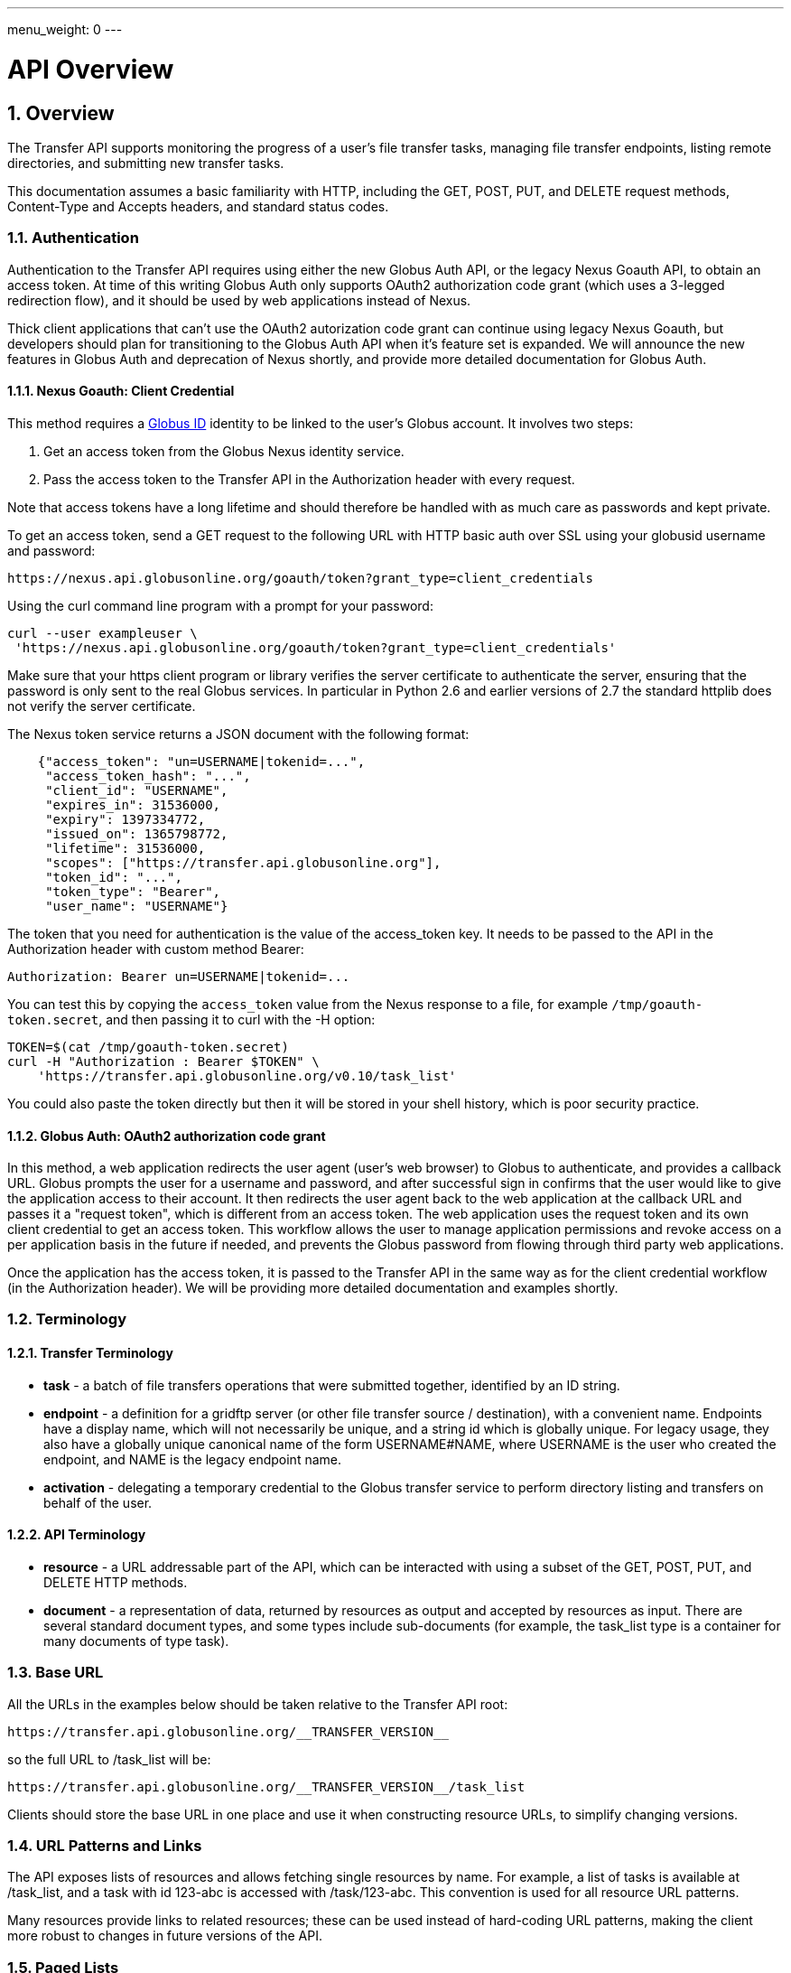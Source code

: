 ---
menu_weight: 0
---

= API Overview
:toc:
:toclevels: 3
:numbered:

ifdef::env-github[:outfilesuffix: .adoc]

// See https://github.com/jbake-org/jbake/issues/80, github requires
// going through hoops to get the TOC to render.
ifdef::env-github[]
toc::[]
endif::[]

== Overview

The Transfer API supports monitoring the progress of a user's file transfer
tasks, managing file transfer endpoints, listing remote directories,
and submitting new transfer tasks.

This documentation assumes a basic familiarity with HTTP, including the GET,
POST, PUT, and DELETE request methods, Content-Type and Accepts headers, and
standard status codes.

=== Authentication

Authentication to the Transfer API requires using either the new Globus Auth
API, or the legacy Nexus Goauth API, to obtain an access token. At time of this
writing Globus Auth only supports OAuth2 authorization code grant (which uses
a 3-legged redirection flow), and it should be used by web applications instead
of Nexus.

Thick client applications that can't use the OAuth2 autorization code
grant can continue using legacy Nexus Goauth, but developers should plan for
transitioning to the Globus Auth API when it's feature set is expanded. We will
announce the new features in Globus Auth and deprecation of Nexus shortly, and
provide more detailed documentation for Globus Auth.

==== Nexus Goauth: Client Credential

This method requires a link:https://www.globusid.org[Globus ID] identity to be
linked to the user's Globus account. It involves two steps:

. Get an access token from the Globus Nexus identity service.
. Pass the access token to the Transfer API in the Authorization header
  with every request.

Note that access tokens have a long lifetime and should therefore be handled
with as much care as passwords and kept private.

To get an access token, send a GET request to the following URL with HTTP basic
auth over SSL using your globusid username and password:

    https://nexus.api.globusonline.org/goauth/token?grant_type=client_credentials

Using the curl command line program with a prompt for your password:

----------------------
curl --user exampleuser \
 'https://nexus.api.globusonline.org/goauth/token?grant_type=client_credentials'
----------------------

Make sure that your https client program or library verifies the server
certificate to authenticate the server, ensuring that the password is only sent
to the real Globus services. In particular in Python 2.6 and earlier versions
of 2.7 the standard httplib does not verify the server certificate.

The Nexus token service returns a JSON document with the following format:

----
    {"access_token": "un=USERNAME|tokenid=...",
     "access_token_hash": "...",
     "client_id": "USERNAME",
     "expires_in": 31536000,
     "expiry": 1397334772,
     "issued_on": 1365798772,
     "lifetime": 31536000,
     "scopes": ["https://transfer.api.globusonline.org"],
     "token_id": "...",
     "token_type": "Bearer",
     "user_name": "USERNAME"}
----

The token that you need for authentication is the value of the +access_token+
key. It needs to be passed to the API in the +Authorization+ header with
custom method +Bearer+:

    Authorization: Bearer un=USERNAME|tokenid=...

You can test this by copying the `access_token` value from the Nexus
response to a file, for example `/tmp/goauth-token.secret`, and then
passing it to curl with the -H option:

----
TOKEN=$(cat /tmp/goauth-token.secret)
curl -H "Authorization : Bearer $TOKEN" \
    'https://transfer.api.globusonline.org/v0.10/task_list'
----

You could also paste the token directly but then it will be stored in your
shell history, which is poor security practice.

==== Globus Auth: OAuth2 authorization code grant

In this method, a web application redirects the user agent (user's web browser)
to Globus to authenticate, and provides a callback URL. Globus
prompts the user for a username and password, and after successful sign in
confirms that the user would like to give the application access to their
account. It then redirects the user agent back to the web application at the
callback URL and passes it a "request token", which is different from an access
token. The web application uses the request token and its own client
credential to get an access token. This workflow allows the user to manage
application permissions and revoke access on a per application basis in the
future if needed, and prevents the Globus password from flowing through
third party web applications.

Once the application has the access token, it is passed to the Transfer API in
the same way as for the client credential workflow (in the Authorization
header). We will be providing more detailed documentation and examples shortly.

=== Terminology

==== Transfer Terminology

* *task* - a batch of file transfers operations that were submitted together,
  identified by an ID string.
* *endpoint* - a definition for a gridftp server (or other file transfer
  source / destination), with a convenient name. Endpoints have a display
  name, which will not necessarily be unique, and a string id which is
  globally unique. For legacy usage, they also have a globally unique
  canonical name of the form USERNAME#NAME, where USERNAME is the user
  who created the endpoint, and NAME is the legacy endpoint name.
* *activation* - delegating a temporary credential to the Globus
  transfer service to perform directory listing and transfers on behalf
  of the user.

==== API Terminology

* *resource* - a URL addressable part of the API, which can be interacted
  with using a subset of the GET, POST, PUT, and DELETE HTTP methods.
* *document* - a representation of data, returned by resources as output
  and accepted by resources as input. There are several standard document
  types, and some types include sub-documents (for example, the
  +task_list+ type is a container for many documents of type +task+).

=== Base URL

All the URLs in the examples below should be taken relative to the
Transfer API root:

    https://transfer.api.globusonline.org/__TRANSFER_VERSION__

so the full URL to /task_list will be:

    https://transfer.api.globusonline.org/__TRANSFER_VERSION__/task_list

Clients should store the base URL in one place and use it when
constructing resource URLs, to simplify changing versions.

=== URL Patterns and Links

The API exposes lists of resources and allows fetching single resources
by name. For example, a list of tasks is available at [uservars]#/task_list#,
and a task with id [uservars]#123-abc# is accessed with
[uservars]#/task/123-abc#. This convention is used for all resource
URL patterns.

Many resources provide links to related resources; these can be used instead
of hard-coding URL patterns, making the client more robust to changes in future
versions of the API.

=== Paged Lists

The task_list, event_list, and endpoint_search resources support pagination via
query parameters. By default you will only get the first 10 records. Getting
*all* records is currently not supported. Different records can be selected
using the *limit* and *offset* query parameters. See the <<paging,Paging>>
section for details.

=== Document Formats

The API uses *json* for all input and output, including error documents. Some
resources have legacy support for *html*, but that is deprecated and will be
removed in the future.

Note that _application/x-www-form-urlencoded_ is _not_ supported. The body
should contain the actual JSON data, not a form encoded version of
that data.

The json representation uses a "DATA_TYPE" key to specify the type of
resource and a "DATA" key containing a list of sub-documents, if any.
For example, the endpoint document type is described in detail here:

* link:../endpoint#endpoint_document[Endpoint Document]

=== Errors

When an error occurs an HTTP status code >=400 will be returned. The body of
the response will be a JSON document with details about the error, including a
+code+ field. The error code will also be provided in the
"X-Transfer-API-Error" header. Note that requests outside the API path version
prefix may return an HTML or plaintext error body instead. Here is an example
error returned when an endpoint is not found:

----
{
  "code": "EndpointNotFound", 
  "message": "No such endpoint '23c1a962-7e68-11e5-ac37-f0def10a689e'", 
  "request_id": "HrbjJy3QJ", 
  "resource": "/endpoint/23c1a962-7e68-11e5-ac37-f0def10a689e"
}
----

A [error]#404 status code# is used for this response. The code field has the
same value as the X-Transfer-API-Error header, for convenient access.

== Examples

=== Conventions

The convention used for examples in this document is similar to raw HTTP
requests and responses, with the URL shortened and most headers omitted.
As an example, to get a task_list for the logged in user, the request
is described as:

    GET /task_list

This means that a GET request must be made to the task_list resource,
which actually has the URL
+https://transfer.api.globusonline.org/__TRANSFER_VERSION__/task_list+
for version __TRANSFER_VERSION__. This is BASE_URL + /task_list. As discussed above,
the BASE_URL should be set in one place and re-used, not hard coded
into each request. The actual raw HTTP request will typically include many
headers:

----
GET /__TRANSFER_VERSION__/task_list HTTP/1.1
Host: transfer.api.globusonline.org
User-Agent: Mozilla/5.0 (X11; Linux x86_64; rv:2.0.1) Gecko/20100101 Firefox/4.0.1 Iceweasel/4.0.1
Accept: text/html,application/xhtml+xml,application/xml;q=0.9,*/*;q=0.8
Accept-Language: en-us,en;q=0.5
Accept-Encoding: gzip, deflate
Accept-Charset: UTF-8,*
Keep-Alive: 115
Connection: keep-alive
X-Transfer-API-X509-User: testuser
----

Most of these headers were added by the browser (Firefox); the developer will
not normally need to deal with them.

For examples that involve sending data, the body is included inline, just
like it would be in an HTTP request. For example endpoint creation is
described like this:

----
POST /endpoint
Content-Type: application/json

{
  "display_name": "ACME University shared storage",
  "DATA_TYPE": "endpoint",
  "description": "Example gridftp endpoint."
  "DATA": [
    {
      "DATA_TYPE": "server",
      "hostname": "gridftp.example.org",
      "scheme": "gsiftp",
      "port": 2811,
    }
  ],
}
----

This means that to create an endpoint, a request using method POST can be made
to BASE_URL + /endpoint, with header content-type set to "application/json",
and having as the request body the JSON data describing the endpoint.  Other
headers are required for authentication, but they are not specific to this
request.

This format is used to provide a quick description of how to make a request,
independent of the client used. The Python and Java examples hide many of the
details involved in accessing the API; this document is focused on describing
the API itself including those details.

=== Monitoring

* Paged task list with sorting and field selection.
  (link:../task#get_task_list[Reference])
+
    GET /task_list?offset=0&limit=10&fields=task_id,request_time&orderby=request_time
+
Lists the first 10 tasks belonging to the currently logged in user, showing
only the task_id and request_time fields, ordered by request_time
(ascending/oldest first).
+
----
200 OK
X-Transfer-API-KOA-Version: 4.5
Content-Type: application/json

{
  "DATA_TYPE": "task_list",
  "length": 3,
  "limit": "10",
  "offset": "0",
  "total": "3",
  "DATA": [
    {
      "task_id": "3949cec8-7cc8-11e0-82be-12313932c1e0",
      "DATA_TYPE": "task",
      "request_time": "2011-05-12 18:49:22"
    },
    {
      "task_id": "edebec3a-7cc8-11e0-82be-12313932c1e0",
      "DATA_TYPE": "task",
      "request_time": "2011-05-12 18:52:11"
    },
    {
      "task_id": "35115208-7cc9-11e0-82be-12313932c1e0",
      "DATA_TYPE": "task",
      "request_time": "2011-05-12 18:54:34"
    },
  ]
}
----

* Event list.
  (link:../task#get_event_list[Reference])
+
----
GET /task/3949cec8-7cc8-11e0-82be-12313932c1e0/event_list
----
+
List all events associated with a task.
Events include starting and finishing the transfer, cancelation,
progress reports of bytes transferred so far, and any errors encountered.
+
----
200 OK
X-Transfer-API-KOA-Version: 4.5
Content-Type: application/json

{
  "DATA_TYPE": "event_list",
  "length": 2,
  "limit": "10",
  "offset": "0",
  "total": "2",
  "DATA": [
    {
      "code": "SUCCEEDED",
      "description": "The operation succeeded",
      "DATA_TYPE": "event",
      "parent_task_id": "8cb34a9e-7cc8-11e0-82be-12313932c1e0",
      "details": "bytes=3103 mbps=0.000",
      "time": "2011-05-12 18:49:25"
    },
    {
      "code": "STARTED",
      "description": "The operation was started or restarted",
      "DATA_TYPE": "event",
      "parent_task_id": "8cb34a9e-7cc8-11e0-82be-12313932c1e0",
      "details": "Starting at offset 0",
      "time": "2011-05-12 18:49:25"
    }
  ]
}
----

=== Endpoint Management

* Endpoint search (link:../endpoint_search[Reference])
+
    GET /endpoint_search?filter_scope=my-endpoints
    GET /endpoint_search?filter_scope=recently-used
    GET /endpoint_search?filter_scope=all&filter_fulltext=xsede+gordon
+
List all endpoints owned by the current user, used recently by the user in
transfer or delete tasks, or containing the specified search terms. The
results for the "XSEDE gordon" search are shown below:

----
200 OK
X-Transfer-API-KOA-Version: 4.5
Content-Type: application/json

{
 u'DATA_TYPE': u'endpoint_list',
 u'has_next_page': False,
 u'limit': 3,
 u'offset': 0
 u'DATA': [
   {u'_rank': 0.421588,
    u'acl_available': False,
    u'acl_editable': False,
    u'activated': False,
    u'canonical_name': u'arnoldg#gordon',
    u'contact_email': None,
    u'contact_info': None,
    u'default_directory': u'/~/',
    u'department': None,
    u'description': u'Mirrors xsede#gordon',
    u'disable_verify': False,
    u'display_name': None,
    u'expire_time': None,
    u'expires_in': 0,
    u'force_encryption': False,
    u'gcp_connected': None,
    u'gcp_paused': None,
    u'globus_connect_setup_key': None,
    u'host_endpoint': None,
    u'host_endpoint_display_name': None,
    u'host_endpoint_id': None,
    u'host_path': None,
    u'id': u'cbfb19f5-6d04-11e5-ba46-22000b92c6ec',
    u'in_use': False,
    u'info_link': None,
    u'is_globus_connect': False,
    u'is_go_storage': False,
    u'keywords': None,
    u'location': u'Automatic',
    u'max_concurrency': 4,
    u'max_parallelism': 8,
    u'my_effective_roles': [],
    u'myproxy_dn': None,
    u'myproxy_server': None,
    u'name': u'gordon',
    u'network_use': u'normal',
    u'oauth_server': u'cilogon.org',
    u'organization': None,
    u'preferred_concurrency': 2,
    u'preferred_parallelism': 4,
    u'public': True,
    u's3_owner_activated': False,
    u's3_url': None,
    u'shareable': True,
    u'sharing_target_endpoint': None,
    u'sharing_target_root_path': None,
    u'subscription_id': None,
    u'username': u'arnoldg'},
   {u'_rank': 0.421588,
    u'acl_available': False,
    u'acl_editable': False,
    u'activated': False,
    u'canonical_name': u'vyekkirala#gordon',
    u'contact_email': None,
    u'contact_info': None,
    u'default_directory': None,
    u'department': None,
    u'description': u'Mirrors xsede#gordon except that this uses test-oa4mp.iu.xsede.org for authentication/delegation.',
    u'disable_verify': False,
    u'display_name': None,
    u'expire_time': None,
    u'expires_in': 0,
    u'force_encryption': False,
    u'gcp_connected': None,
    u'gcp_paused': None,
    u'globus_connect_setup_key': None,
    u'host_endpoint': None,
    u'host_endpoint_display_name': None,
    u'host_endpoint_id': None,
    u'host_path': None,
    u'id': u'cf08f264-6d04-11e5-ba46-22000b92c6ec',
    u'in_use': False,
    u'info_link': None,
    u'is_globus_connect': False,
    u'is_go_storage': False,
    u'keywords': None,
    u'location': u'Automatic',
    u'max_concurrency': 4,
    u'max_parallelism': 8,
    u'my_effective_roles': [],
    u'myproxy_dn': None,
    u'myproxy_server': None,
    u'name': u'gordon',
    u'network_use': u'normal',
    u'oauth_server': u'test-oa4mp.iu.xsede.org',
    u'organization': None,
    u'preferred_concurrency': 2,
    u'preferred_parallelism': 4,
    u'public': True,
    u's3_owner_activated': False,
    u's3_url': None,
    u'shareable': True,
    u'sharing_target_endpoint': None,
    u'sharing_target_root_path': None,
    u'subscription_id': None,
    u'username': u'vyekkirala'},
   {u'_rank': 0.396413,
    u'acl_available': False,
    u'acl_editable': False,
    u'activated': False,
    u'canonical_name': u'xsede#gordon',
    u'contact_email': None,
    u'contact_info': None,
    u'default_directory': None,
    u'department': None,
    u'description': None,
    u'disable_verify': False,
    u'display_name': None,
    u'expire_time': u'2015-08-25T21:14:17+00:00',
    u'expires_in': 0,
    u'force_encryption': False,
    u'gcp_connected': None,
    u'gcp_paused': None,
    u'globus_connect_setup_key': None,
    u'host_endpoint': None,
    u'host_endpoint_display_name': None,
    u'host_endpoint_id': None,
    u'host_path': None,
    u'id': u'c5e7e362-6d04-11e5-ba46-22000b92c6ec',
    u'in_use': False,
    u'info_link': None,
    u'is_globus_connect': False,
    u'is_go_storage': False,
    u'keywords': None,
    u'location': u'Automatic',
    u'max_concurrency': 4,
    u'max_parallelism': 8,
    u'my_effective_roles': [],
    u'myproxy_dn': None,
    u'myproxy_server': u'myproxy.xsede.org',
    u'name': u'gordon',
    u'network_use': u'normal',
    u'oauth_server': u'oa4mp.xsede.org',
    u'organization': None,
    u'preferred_concurrency': 2,
    u'preferred_parallelism': 4,
    u'public': True,
    u's3_owner_activated': False,
    u's3_url': None,
    u'shareable': True,
    u'sharing_target_endpoint': None,
    u'sharing_target_root_path': None,
    u'subscription_id': u'1813a867-5f94-11e4-b64e-12313940394d',
    u'username': u'xsede'}],
}
----

* Single endpoint.
  (link:../endpoint#get_endpoint_by_id[Reference])
+
    GET /endpoint/ddb59aef-6d04-11e5-ba46-22000b92c6ec
+
The value 'ddb59aef-6d04-11e5-ba46-22000b92c6ec' is the id of
"Globus Tutorial Endpoint 1", owned by user "go", with legacy canonical name
"go#ep1". Note that using the legacy canoncical name will work in place of
the id (GET /endpoint/go%23ep1), but this is deprecated and will be removed
in the future. Use GET /endpoint_search to find endpoints and determine their
id.
+
----
200 OK
X-Transfer-API-KOA-Version: 4.5
Content-Type: application/json

{
  "DATA": [
    {
      "DATA_TYPE": "server", 
      "hostname": "ep1.transfer.globus.org", 
      "id": 207976, 
      "is_connected": true, 
      "is_paused": false, 
      "port": 2811, 
      "scheme": "gsiftp", 
      "subject": null, 
      "uri": "gsiftp://ep1.transfer.globus.org:2811"
    }
  ], 
  "acl_available": false, 
  "acl_editable": false, 
  "activated": false, 
  "canonical_name": "go#ep1", 
  "contact_email": null, 
  "contact_info": null, 
  "default_directory": null, 
  "department": null, 
  "description": null, 
  "disable_verify": false, 
  "display_name": "Globus Tutorial Endpoint 1", 
  "expire_time": "2015-10-24T21:50:16+00:00", 
  "expires_in": -1, 
  "force_encryption": false, 
  "gcp_connected": null, 
  "gcp_paused": null, 
  "globus_connect_setup_key": null, 
  "host_endpoint": null, 
  "host_endpoint_display_name": null, 
  "host_endpoint_id": null, 
  "host_path": null, 
  "id": "ddb59aef-6d04-11e5-ba46-22000b92c6ec", 
  "in_use": false, 
  "info_link": null, 
  "is_globus_connect": false, 
  "is_go_storage": false, 
  "keywords": null, 
  "location": "Automatic", 
  "max_concurrency": 4, 
  "max_parallelism": 8, 
  "my_effective_roles": [], 
  "myproxy_dn": null, 
  "myproxy_server": "myproxy.globusonline.org", 
  "name": "ep1", 
  "network_use": "normal", 
  "oauth_server": null, 
  "organization": null, 
  "preferred_concurrency": 2, 
  "preferred_parallelism": 4, 
  "public": true, 
  "s3_owner_activated": false, 
  "s3_url": null, 
  "shareable": true, 
  "sharing_target_endpoint": null, 
  "sharing_target_root_path": null, 
  "subscription_id": "964be8f5-5f9b-11e4-b64e-12313940394d", 
  "username": "go"
}
----

* Endpoint create.
  (link:../endpoint#create_endpoint[Reference])
+
----
POST /endpoint
Content-Type: application/json

{
  "display_name": "Big data storage at acme university",
  "oauth_server": "oauth.acme.edu",
  "DATA_TYPE": "endpoint",
  "description": "Example gridftp endpoint."
  "DATA": [
    {
      "DATA_TYPE": "server",
      "hostname": "gridftp.example.org",
      "scheme": "gsiftp",
      "port": 2811,
    }
  ],
}
----
+
Note the content-type header; this is required whenever POSTing or PUTing data to the API.
+
----
201 Created
X-Transfer-API-KOA-Version: 4.5
Location: https://transfer.test.api.globusonline.org/v0.10/endpoint/testuser%23testep.json
Content-Type: application/json

{
  "code": "Created",
  "resource": "/endpoint",
  "DATA_TYPE": "endpoint_create_result",
  "id": "d9a5511e-687f-4e5a-9019-afe73b861199",
  "globus_connect_setup_key": null,
  "request_id": "6UKB1S7iV",
  "message": "Endpoint created successfully"
}
----

* Globus Connect Personal endpoint create.
  (link:../endpoint#create_endpoint[Reference])
+
----
POST /endpoint
Content-Type: application/json

{
  "DATA_TYPE": "endpoint",
  "description": "My work laptop running globus connect personal"
  "display_name": "Work Laptop",
  "public": false,
  "is_globus_connect": true
}
----
+
To complete installation of Globus Connect Personal, you must enter the setup
key, which you get from the create response:
+
----
201 Created
Content-Type: application/json
Location: https://transfer.api.globusonline.org/__TRANSFER_VERSION__/endpoint/USERNAME%23ENDPOINT_NAME.json

{
  "globus_connect_setup_key": "5c93772f-98f3-4173-bd22-5ea405177af8",
  "resource": "/endpoint",
  "DATA_TYPE": "endpoint_create_result",
  "id": "a98d9e2d-19b4-4335-a067-932157d2b339",
  "code": "Created",
  "request_id": "NwfXW3WNZ",
  "message": "Endpoint created successfully"
}
----
+
The +globus_connect_setup_key+ will also be available in the endpoint representation until it is used to complete setup. It is deleted after first use.

* Endpoint update.
  (link:../endpoint#update_endpoint_by_id[Reference])
+
----
PUT /endpoint/ID
Content-Type: application/json

{
  "DATA_TYPE": "endpoint",
  "display_name": "New name for my endpoint"
}
----
+
Note that the id is in the URL, not the representation itself.
+
----
200 OK
X-Transfer-API-KOA-Version: 4.5
Content-Type: application/json

{
  "message": "Endpoint updated successfully",
  "code": "Updated",
  "resource": "/endpoint/ENDPOINT_ID",
  "DATA_TYPE": "result",
  "request_id": "GCgXqTE9n"
}
----

==== Public Endpoints

Globus users can share endpoints with one another by making the
endpoint public. This can be done by setting the public property to true
on an endpoint document when creating or updating the endpoint.

Globus also maintains several sets of commonly used endpoints under
special usernames:

* [uservars]##Globus Tutorial Endpoint 1##,
  [uservars]##Globus Tutorial Endpoint 2## - These endpoints can be used by
  any Globus user without authenticating. They have limited disk quota, and
  should only be used for basic testing.

=== Endpoint Directory Listing

==== Endpoint Activation

Getting a directory listing from an endpoint requires activating the endpoint - providing the service with a credential, so the service can perform the operation on behalf of the user.

The first step in activation is determining what activation methods are
supported by the endpoint, and what data is needed to perform the
activation. This information is exposed in the
link:../endpoint_activation#get_activation_requirements[activation_requirements] resource:

    GET /endpoint/ID/activation_requirements

The API currently supports two activation methods: +myproxy+ and
+delegate_proxy+.  +myproxy+ activation accepts a MyProxy server and login
information, and the service uses this information to request a time limited credential for that user. If an endpoint has a default myproxy configured, that will be pre-filled in to the requirements. +delegate_proxy+ activation is designed for clients that already have a copy of the user's credential (or a proxy of their credential). The server provides a public key, and the client must create a delegated X.509 proxy credential using that public key, signed by the local credential.

All endpoints support +delegate_proxy+ activation, but some endpoints may not allow +myproxy+ activation.

To activate an endpoint, pick one of the supported activation methods, fill in or overwrite value properties on the requirements as needed, and POST the activation_requirements back:

    POST /endpoint/ID/activate

For more details see the API reference for
link:../endpoint_activation#activate_endpoint[/endpoint/ID/activate].

===== Auto-Activation

The Globus tutorial endpoints ("Globus Tutorial Endpoint 1", "Globus Tutorial
Endpoint 2") and all Globus Connect Personal endpoints do not require external
credentials, and can be activated without specifying any myproxy credentials.
This is done by POSTing an empty body to
link:../endpoint_activation#autoactivate_endpoint[/endpoint/ID/autoactivate].

Endpoints with a default MyProxy or OAuth MyProxy server also support
auto-activation, by using a cached credential. When you activate an endpoint
from a given myproxy server, you can auto-activate other endpoints that have
that myproxy server configured as the default. For example, all XSEDE endpoints
are configured with the XSEDE OAuth MyProxy server as the default, so once you
activate a single XSEDE endpoint, the other XSEDE endpoints can be
auto-activated, without having to specify the myproxy credentials again. This
also works if the user has logged in to
link:http://www.globus.org[www.globus.org] using their XSEDE identity.

Autoactivation can also be done conditionally, by passing the +if_expires_in+
query parameter. It takes an integer value in seconds, and only attempts to
autoactivate the endpoint if it's not activated, or if the current credential
will expire within the specified number of seconds. This will work even on
endpoints that don't normally support autoactivation (see failure case below),
so it's useful to call this on all endpoints before attempting a more
complex activation flow that may require the user to enter credentials, and
without having to check the activated state on the endpoint. A reasonable
value to use is 7200 seconds, or 2 hours. When submitting a transfer or
delete task that may take a very long time, a much higher value could be used,
to make sure the user provides a credential with a long lifetime.

If auto-activation fails (e.g. if no cached credential is present), activate
returns an +activation_requirement+ list as part of the +activation_result+.
This allows clients to attempt auto-activation on all endpoints; if that fails,
they can use the activation_requirement list to prompt the user for the
required data and try again using manual activation, without having to do
another round trip requesting the activation_requirements. The
+activation_result+ can be POSTed back to
link:../endpoint_activation#activate_endpoint[/endpoint/ID/activate]
after the required fields are filled in; +activate+ accepts both
activation_result and activation_requirements resources as input, and ignores
all the fields except for the +activation_requirement+ sub-documents.

===== OAuth and Activation

Some MyProxy servers provide an
link:http://grid.ncsa.illinois.edu/myproxy/oauth/[OAuth interface] for fetching
credentials. The simplest method for clients to make use of this feature is to
direct users to open their web browser and activate via the globus.org website.
If that is not an option, to use OAuth MyProxy more directly, a client would
need to perform the OAuth process itself to get a credential, and then use
+delegate_proxy+ activation to delegate a credential to the transfer service.
There is a +oauth_server+ field in +endpoint+, +activation_requirements+, and
+activation_result+ documents that indicates the hostname of the oauth server.

===== Activation Options

The following query parameters are supported by */endpoint/ID/activate*:

* *timeout* - time in seconds to wait for a response from the remote myproxy server before giving up.

* *if_expires_in* - only activate if the endpoint is not already activated or is activated but expires within the specified number of seconds.

Note that both use seconds as the unit; all time deltas in the API use
seconds.

==== Directory Listing

Directory listing on an endpoint is exposed as a sub-resource of the endpoint:

    GET /endpoint/ID/ls?path=/~/directory

If the endpoint connection succeeds and the path is a valid directory with appropriate permission for the user, a
link:../file_operations#dir_listing_response[file_list]
is returned.

/\~/ is an alias for the users' home directory on the server. _path_ can be an empty string, in which case the "default" directory is used, currently */~/*.

Note that only directory listing is supported - if path points to a
file, an error will be returned. Paging, filtering, ordering, and field
selection are supported. Unlike most paged resources, all records are
returned by default. This is because the gsiftp protocol does not
support partial listing, so the entire list is always fetched.

=== Creating Directories

To create a directory on an endpoint, submit a mkdir document to
link:../file_operations#make_directory[POST /operation/endpoint/ID/mkdir]

----
{
  "path": "/~/newdir",
  "DATA_TYPE": "mkdir"
}
----

If the path field does not contain an absolute path, it's assumed to be
relative to the user's home directory (~).

A standard error document is returned on failure; on sucess a
"mkdir_result" is returned, with status 202 and code +DirectoryCreated+:

----
{
  "message": "The directory was created successfully",
  "code": "DirectoryCreated",
  "resource": "/operation/endpoint/427a0454-77dd-45d4-89d3-282c431c6bfe/mkdir",
  "DATA_TYPE": "mkdir_result",
  "request_id": "abc123"
}
----

Note that recursive transfers implicitly create directories as needed at the destination; the purpose of the mkdir resource is to provide explicit creation.

=== Transfer Submission

A
link:../task_submit#transfer_and_delete_documents[transfer]
is a request to copy files and directories from a source endpoint to a
destination endpoint. The request document is essentially a list of transfer
items containing source / destination path pairs, with flags to indicate if the
path is a directory to be copied recursively or a single file to be transfered.
To fullfill the request, the service creates a
link:../task#task_document[task],
which can be monitored using the +task_id+.

For recursive (directory) transfer items, the contents of the source directory
are copied to the destination directory, including any subdirectories. Any
intermediate/parent directories that don't exist on the destination will be
created.

For non-recursive (file) transfer items, the source file is copied to the file
path specified as the destination. The destination path can't be a directory,
This is to avoid inconsistent behavior depending on whether or not the
destination exists, so when run repeatedly (for example to keep two copies in
sync) it performs the same operation each time.

Both endpoints need to be activated before the transfer is submitted. If an
endpoint expires before the transfer is complete, the endpoints can be
re-activated to allow it to continue, up until the deadline (which defaults to
24 hours after the request time).

When submitting a transfer, you must first get a
link:../task_submit#get_submission_id[submission_id]:

    GET /submission_id

The submission id should be saved in case the submission is interrupted before
a result is received from the server. The transfer can then be resubmitted, and
if the original request was successful it will not double submit, it will
simply return a result indicating that it's a duplicate id, with the id of the
task created to fulfill the request.

The transfer itself is submitted via
link:../task_submit#submit_transfer_task[POST /transfer]:

----
{
  "DATA_TYPE": "transfer",
  "submission_id": "VAwPR1dFRhAHQn93dmd3EkETBSs2ejJnVQRWIyp6YytFUl8O",
  "source_endpoint": "d561f96b-6161-4abd-96ad-2b14612f9fe6",
  "destination_endpoint": "e0d7e8a7-6347-40af-b5bb-df0c84731dd4",
  "label": "example transfer label",
  "sync_level": null,
  "DATA": [
    {
      "source_path": "/~/file1.txt",
      "destination_path": "/~/dir1/file1copy.txt",
      "recursive": false,
      "DATA_TYPE": "transfer_item"
    }
    {
      "source_path": "/~/some_directory/",
      "destination_path": "/~/some_directory_copy/",
      "recursive": true,
      "DATA_TYPE": "transfer_item",
    }
  ]
}
----

and returns a transfer_result:

----
{
  "submission_id": "UAlfRFdDQEsHQn8tJGd3EkETBStoemJnVQRWIyp6YytFUl8O",
  "code": "Accepted",
  "resource": "/transfer",
  "task_id": "5f63266a-f6ba-11e0-a861-f0def10a689e",
  "DATA_TYPE": "transfer_result",
  "request_id": "abc123",
  "message": "Transfer submission accepted.",
}
----

+sync_level+ can be used to request that only modified files are transferred,
using different mechanisms to determine modification. See the
link:../task_submit#transfer_specific_fields[transfer]
document type for details on the different sync levels. If +sync_level+ is not
included or +null+, all files will be transferred.

=== Task Monitoring

To track the progress of a newly submitted task, use the +task_id+ field of the
returned result document.

    GET /task/TASK_ID

This returns a link:../task#task_document[task] document.

A request to link:../task#cancel_task_by_id[cancel]
the task can be submitted like this:

    POST /task/TASK_ID/cancel

It is possible that the transfer will finish before the cancellation goes
through; a result document type is returned with a message describing what
happened.

=== Delete Submission

Remote files and directories can be deleted on an endpoint by submitting a
link:../task_submit#transfer_and_delete_documents[delete document]
to
link:../task_submit#submit_delete_task[POST /delete]:

----
{
  "submission_id": "AA1bFgMUEBgHQn8ufWd3EkETBSgzdGZnAgYBd39zYn0RCANT",
  "endpoint": "ddb59af0-6d04-11e5-ba46-22000b92c6ec",
  "recursive": false,
  "DATA_TYPE": "delete",
  "label": "example delete label",
  "length": 2,
  "ignore_missing": false,
  "DATA": [
    {
      "path": "/~/bashrc_copy_example",
      "DATA_TYPE": "delete_item"
    }
  ]
}
----

The +submission_id+, +label+, and +deadline+ fields behave just like the same
fields in a +transfer+ document, and the +delete_result+ returned after
submission is the same as a +transfer_result+.

If any of the paths point to a directory, +recursive+ must be set to +true+ and
the entire directory contents will be deleted. Deleting a directory only if it
is empty is not supported.

If +ignore_missing+ is not set, the job will fail and stop deleting paths if
one of the paths does not exist.

To avoid breaking backward compatibility in 0.10, delete tasks are not included
by default in +task_list+. To include delete tasks, use
+filter=type:TRANSFER,DELETE+.

== Common Query Parameters

Most resources support field selection using the +fields+ paramater. List
resources support pagination using +limit+ and +offset+, filtering on certain
fields using a +filter+ parameter, and sorting on certain fields using
+orderby+.

[[paging]]
=== Paging

List resources which use paging can be controlled with the +offset+ and +limit+
query parameters. The default +offset+ is 0, while the default +limit+ and
maximum +offset+ and +limit+ vary among resources. Most list resources have a
default +limit+ of 10 and a maximum of 1000. Typical usage involves starting
with +offset+ 0, choosing a page size (`limit=PAGE_SIZE`), and incrementing
+offset+ by +PAGE_SIZE+ to display successive pages.

For example, with a page size of 50:

----
# page 1
GET /task_list?offset=0&limit=50

# page 2
GET /task_list?offset=50&limit=50

# page 3
GET /task_list?offset=100&limit=50
----

=== Filtering

Only certain fields support filtering; see the reference documentation for a
full list.  There are several types of filters, including date range, a single
value, or a list of values. See the field documentation for descriptions and
examples.

This example for the task list returns ACTIVE and SUCCESSFUL tasks submitted before December 20 2010:

    GET /task_list?filter=status:ACTIVE,SUCCESSFUL/request_time:,2010-12-20 00:00:00

The new convention for filters is to use separate parameters for each,
of the form filter_NAME -
see link:../endpoint_search[Endpoint Search] for an example.

=== Sorting

The +orderby+ parameter sets a sort field and direction. Only fields
which support filtering are sortable. The value is a comma separated
list of field names, with an optional direction specifier. For example:

    GET /task_list?orderby=status,request_time desc

returns tasks first ordered by status, in ascending alphabetical order, then within tasks with the same status sorts by +request_time+, with newer tasks first (descending).

=== Limiting Result Fields

The +fields+ query parameter can be used to limit which fields are included
in the response, for example:

    GET /task_list?fields=task_id,status

will return a task list with only +task_id+ and status fields in each task.
This can save bandwidth and parsing time if you know you only need certain
fields.

Field selection can also be done on sub-documents, by prefixing the field name
with the document type name. For example:

    GET /endpoint_search?filter_scope=my-endpoints&fields=id,display_name

will include only the +id+ and +display_name+ of each endpoint.
